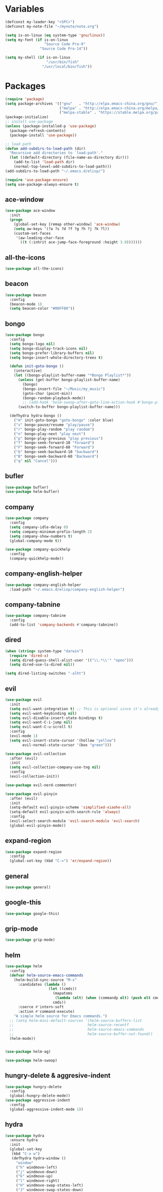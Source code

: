 #+STARTUP: overview 
#+PROPERTY: header-args :comments yes :results silent

* Variables
#+BEGIN_SRC emacs-lisp
  (defconst my-leader-key "<SPC>")
  (defconst my-note-file "~/mynote/note.org")

  (setq is-on-linux (eq system-type 'gnu/linux))
  (setq my-font (if is-on-linux
					"Source Code Pro-9"
				  "Source Code Pro-14"))

  (setq my-shell (if is-on-linux
					 "/usr/bin/fish"
				   "/usr/local/bin/fish"))
#+END_SRC
* Packages
#+begin_src emacs-lisp
  (require 'package)
  (setq package-archives '(("gnu"   . "http://elpa.emacs-china.org/gnu/")
						   ("melpa" . "http://elpa.emacs-china.org/melpa/")
						   ("melpa-stable" . "https://stable.melpa.org/packages/")))
  (package-initialize)
  ;; install use-package
  (unless (package-installed-p 'use-package)
	(package-refresh-contents)
	(package-install 'use-package))

  ;; load path
  (defun add-subdirs-to-load-path (dir)
	"Recursive add directories to `load-path'."
	(let ((default-directory (file-name-as-directory dir)))
	  (add-to-list 'load-path dir)
	  (normal-top-level-add-subdirs-to-load-path)))
  (add-subdirs-to-load-path "~/.emacs.d/elisp/")

  (require 'use-package-ensure)
  (setq use-package-always-ensure t)
#+end_src
** ace-window
#+BEGIN_SRC emacs-lisp
  (use-package ace-window
	:init
	(progn
	  (global-set-key [remap other-window] 'ace-window)
	  (setq aw-keys '(?a ?s ?d ?f ?g ?h ?j ?k ?l))
	  (custom-set-faces
	   '(aw-leading-char-face
		 ((t (:inhrit ace-jump-face-foreground :height 3.0)))))))
#+END_SRC
** all-the-icons
#+BEGIN_SRC emacs-lisp
  (use-package all-the-icons)
#+END_SRC
** beacon
#+BEGIN_SRC emacs-lisp
  (use-package beacon
	:config
	(beacon-mode 1)
	(setq beacon-color "#00FF00"))
#+END_SRC
** bongo
#+BEGIN_SRC emacs-lisp
  (use-package bongo
	:config
	(setq bongo-logo nil)
	(setq bongo-display-track-icons nil)
	(setq bongo-prefer-library-buffers nil)
	(setq bongo-insert-whole-directory-trees t)

	(defun init-goto-bongo ()
	  (interactive)
	  (let ((bongo-playlist-buffer-name "*Bongo Playlist*"))
		(unless (get-buffer bongo-playlist-buffer-name)
		  (bongo)
		  (bongo-insert-file "~/Music/my_music")
		  (goto-char (point-min))
		  (bongo-random-playback-mode))
		  ;; (add-hook 'helm-swoop-after-goto-line-action-hook #'bongo-play nil t))
		(switch-to-buffer bongo-playlist-buffer-name)))

	(defhydra hydra-bongo ()
	  ("m" init-goto-bongo "goto-bongo" :color blue)
	  ("s" bongo-pause/resume "play/pause")
	  ("r" bongo-play-random "play random")
	  ("n" bongo-play-next "play next")
	  ("p" bongo-play-previous "play previous")
	  ("f" bongo-seek-forward-10 "forward")
	  ("F" bongo-seek-forward-60 "Forward")
	  ("b" bongo-seek-backward-10 "backward")
	  ("B" bongo-seek-backward-60 "Backward")
	  ("q" nil "Cancel")))
#+END_SRC
** bufler
#+BEGIN_SRC emacs-lisp
  (use-package bufler)
  (use-package helm-bufler)
#+END_SRC
** company
#+BEGIN_SRC emacs-lisp
  (use-package company
	:config
	(setq company-idle-delay 0)
	(setq company-minimum-prefix-length 2)
	(setq company-show-numbers t)
	(global-company-mode t))

  (use-package company-quickhelp
	:config
	(company-quickhelp-mode))
#+END_SRC
** company-english-helper
#+BEGIN_SRC emacs-lisp
  (use-package company-english-helper
	:load-path "~/.emacs.d/elisp/company-english-helper")
#+END_SRC
** company-tabnine
#+BEGIN_SRC emacs-lisp
  (use-package company-tabnine
    :config
    (add-to-list 'company-backends #'company-tabnine))
#+END_SRC
** dired
#+BEGIN_SRC emacs-lisp
  (when (string= system-type "darwin")
	(require 'dired-x)
	(setq dired-guess-shell-alist-user '(("\\.*\\'" "open")))
	(setq dired-use-ls-dired nil))

  (setq dired-listing-switches "-alht")
#+END_SRC
** evil
#+BEGIN_SRC emacs-lisp
  (use-package evil
	:init
	(setq evil-want-integration t) ;; This is optional since it's already set to t by default.
	(setq evil-want-keybinding nil)
	(setq evil-disable-insert-state-bindings t)
	(setq evil-want-C-i-jump nil)
	(setq evil-want-C-u-scroll t)
	:config
	(evil-mode 1)
	(setq evil-insert-state-cursor '(hollow "yellow")
		  evil-normal-state-cursor '(box "green")))

  (use-package evil-collection
	:after (evil)
	:init
	(setq evil-collection-company-use-tng nil)
	:config
	(evil-collection-init))

  (use-package evil-nerd-commenter)

  (use-package evil-pinyin
	:after (evil)
	:init
	(setq-default evil-pinyin-scheme 'simplified-xiaohe-all)
	(setq-default evil-pinyin-with-search-rule 'always)
	:config
	(evil-select-search-module 'evil-search-module 'evil-search)
	(global-evil-pinyin-mode))
#+END_SRC
** expand-region
#+BEGIN_SRC emacs-lisp
  (use-package expand-region
    :config
    (global-set-key (kbd "C-=") 'er/expand-region))
#+END_SRC
** general
#+BEGIN_SRC emacs-lisp
  (use-package general)
#+END_SRC
** google-this
#+BEGIN_SRC emacs-lisp
  (use-package google-this)
#+END_SRC
** grip-mode
#+begin_src emacs-lisp
  (use-package grip-mode)
#+end_src
** helm
#+BEGIN_SRC emacs-lisp
  (use-package helm
	:config
	(defvar helm-source-emacs-commands
	  (helm-build-sync-source "M-x"
		:candidates (lambda ()
					  (let ((cmds))
						(mapatoms
						 (lambda (elt) (when (commandp elt) (push elt cmds))))
						cmds))
		:coerce #'intern-soft
		:action #'command-execute)
	  "A simple helm source for Emacs commands.")
	;; (setq helm-mini-default-sources '(helm-source-buffers-list
	;; 									helm-source-recentf
	;; 									helm-source-emacs-commands
	;; 									helm-source-buffer-not-found))
	(helm-mode))


  (use-package helm-ag)

  (use-package helm-swoop)
#+END_SRC
** hungry-delete & aggresive-indent
#+BEGIN_SRC emacs-lisp
  (use-package hungry-delete
    :config
    (global-hungry-delete-mode))
  (use-package aggressive-indent
    :config
    (global-aggressive-indent-mode 1))
#+END_SRC
** hydra
#+BEGIN_SRC emacs-lisp
  (use-package hydra
	:ensure hydra
	:init
	(global-set-key
	 (kbd "C-x w")
	 (defhydra hydra-window ()
	   "window"
	   ("h" windmove-left)
	   ("j" windmove-down)
	   ("k" windmove-up)
	   ("l" windmove-right)
	   ("H" windmove-swap-states-left)
	   ("J" windmove-swap-states-down)
	   ("K" windmove-swap-states-up)
	   ("L" windmove-swap-states-right)
	   ("C-h" evil-window-move-far-left)
	   ("C-j" evil-window-move-very-bottom)
	   ("C-k" evil-window-move-very-top)
	   ("C-l" evil-window-move-far-right)
	   ("/" (lambda ()
			  (interactive)
			  (split-window-right)
			  (windmove-right))
		"v-split")
	   ("?" (lambda ()
			  (interactive)
			  (split-window-below)
			  (windmove-down))
		"h-split")
	   ("g" ace-window "goto")
	   ("s" ace-swap-window "swap")
	   ("d" ace-delete-window "del")
	   ("m" delete-other-windows "maximize" :color blue)
	   ("q" nil "cancel")
	   ))

	(defhydra hydra-buffer ()
	  "buffer"
	  ("j" switch-to-next-buffer)
	  ("k" switch-to-prev-buffer)
	  ("q" nil "cancel"))

	)
#+END_SRC
** ialign
#+BEGIN_SRC emacs-lisp
  (use-package ialign)
#+END_SRC
** lsp
#+BEGIN_SRC emacs-lisp
  (use-package lsp-mode
	:hook (
		   (prog-mode . lsp)
		   (lsp-mode . lsp-enable-which-key-integration))
	:commands lsp)

  ;; optionally
  (use-package lsp-ui
	:after (lsp-mode)
	:commands lsp-ui-mode)

  (use-package helm-lsp
	:after (lsp-mode)
	:commands helm-lsp-workspace-symbol)
#+END_SRC
** magit
#+BEGIN_SRC emacs-lisp
  (use-package magit)

  (use-package diff-hl
	:config
	(global-diff-hl-mode)
	(defhydra hydra-diff-hl ()
	  "git diff"
	  ("j" diff-hl-next-hunk)
	  ("k" diff-hl-previous-hunk)
	  ("x" diff-hl-revert-hunk)
	  ("q" nil "cancel")))

#+END_SRC
** markdown
#+BEGIN_SRC emacs-lisp
  (use-package markdown-preview-eww)
  (use-package markdown-mode
	:commands (markdown-mode gfm-mode)
	:mode (("README\\.md\\'" . gfm-mode)
		   ("\\.md\\'" . markdown-mode)
		   ("\\.markdown\\'" . markdown-mode))
	:init (setq markdown-command "multimarkdown"))
#+END_SRC
** org
#+BEGIN_SRC emacs-lisp
  (use-package org
	:config
	(setq org-startup-with-inline-images t)
	(setq org-babel-python-command "python3")
	(org-babel-do-load-languages
	 'org-babel-load-languages
	 '((python . t)
	   (R . t)
	   (sql . t)
	   )))
#+END_SRC
** popwin
#+BEGIN_SRC emacs-lisp
  (use-package popwin
	:config
	(popwin-mode t))
#+END_SRC
** projectile
#+BEGIN_SRC emacs-lisp
  (use-package projectile
    :config
    (projectile-global-mode)
    (setq projectile-completion-system 'helm))

  (use-package helm-projectile
    :config
    (helm-projectile-on))
#+END_SRC
** python
#+BEGIN_SRC emacs-lisp
  (use-package python-mode
	:config
	(setq python-shell-interpreter "python3"))

  (use-package pyvenv
	:config
	(pyvenv-mode 1))

  (use-package lsp-pyright
	:hook (python-mode . (lambda ()
						   (require 'lsp-pyright)
						   (lsp)))
	:init
	(when (executable-find "python3")
	  (setq lsp-pyright-python-executable-cmd "python3")))
#+END_SRC
** quickrun
#+BEGIN_SRC emacs-lisp
  (use-package quickrun)
#+END_SRC
** rainbow-delimiters
#+BEGIN_SRC emacs-lisp
  (use-package rainbow-delimiters
	:config
	(rainbow-delimiters-mode)
	(add-hook 'prog-mode-hook #'rainbow-delimiters-mode))
#+END_SRC
** ranger
#+BEGIN_SRC emacs-lisp
  (use-package ranger
	:init
	(setq ranger-preview-file nil))
#+END_SRC
** restart-emacs
#+BEGIN_SRC emacs-lisp
  (use-package restart-emacs)
#+END_SRC
** restclient
#+BEGIN_SRC emacs-lisp
  (use-package restclient
    :mode ("\\.http\\'" . restclient-mode))
  (use-package company-restclient
    :config
    (add-to-list 'company-backends 'company-restclient))
#+END_SRC
** rime
#+BEGIN_SRC emacs-lisp
  (use-package rime
	:config
	(unless is-on-linux
	  (setq rime-librime-root "~/.emacs.d/librime/dist"))
	(setq rime-posframe-properties
		  (list :background-color "#282a36"
				:foreground-color "#bd93f9"
				:font my-font
				:internal-border-width 10))

	(setq default-input-method "rime"
		  rime-show-candidate 'minibuffer))
#+END_SRC
** term
#+begin_src emacs-lisp
  (add-hook 'term-mode-hook (lambda ()
							  (setq-local global-hl-line-mode nil)
							  (setq-local mode-line-format nil)))
#+end_src
** try
#+BEGIN_SRC emacs-lisp
  (use-package try)
#+END_SRC
** undo-tree
#+BEGIN_SRC emacs-lisp
(use-package undo-tree
  :init
  (global-undo-tree-mode))
#+END_SRC
** vterm
#+BEGIN_SRC emacs-lisp
  (use-package vterm
	:config
	(setq vterm-shell my-shell)
	:hook (
		   (vterm-mode . (lambda () (setq-local global-hl-line-mode nil)))))

	(use-package exec-path-from-shell
	  :config
	  (when (memq window-system '(mac ns x))
		(exec-path-from-shell-initialize)))
#+END_SRC
** which-key
#+BEGIN_SRC emacs-lisp
  (use-package which-key
	:config
	(which-key-mode)
	(setq which-key-idle-delay 0.5)
	(which-key-mode))
#+END_SRC
** yasnippet
#+BEGIN_SRC emacs-lisp
  (use-package yasnippet
    :config
    (yas-reload-all)
    (add-hook 'prog-mode-hook #'yas-minor-mode))

  (use-package yasnippet-snippets)
#+END_SRC
** youdao-dictionary
#+BEGIN_SRC emacs-lisp
  (use-package youdao-dictionary)
#+END_SRC

* Configs
#+BEGIN_SRC emacs-lisp
  ;;custom file
  (setq custom-file (expand-file-name "~/.emacs.d/custom.el" user-emacs-directory))
  (load-file custom-file)

  ;;ido mode
  (setq indo-enable-flex-matching t)
  ;;(setq ido-everywhere t)
  ;;(ido-mode t)

  ;;diable error tone
  (setq ring-bell-function 'ignore)

  ;;no backup file
  (setq make-backup-files nil)
  (setq auto-save-default nil)

  ;;show recent file
  (recentf-mode 1)
  (setq recentf-max-menu-items 15)

  ;;delete selection
  (delete-selection-mode 1)

  ;;paste from clipboard
  (setq x-select-enable-clipboard t)

  ;;replace Yes/No with y/n
  (fset 'yes-or-no-p 'y-or-n-p)

  ;;exec-path
  (add-to-list 'exec-path "/usr/local/bin")

  ;;emacs deamon
  (unless (server-running-p) (server-start))

  ;;tab-width
  (setq tab-width 4)

#+END_SRC

* org-capture
#+begin_src emacs-lisp
  (global-set-key (kbd "C-c c") 'org-capture)
  (setq org-capture-templates
		'(("n" "new" entry (file+headline my-note-file "Note") "** %^{title}\n%U\n")
		  ("p" "paste" entry (file+headline my-note-file "Note") "** %^{title}\n%U\n\n%c")
		  ("c" "code" entry (file+headline my-note-file "Note") "** %^{title}\n%U\n\n#+begin_src\n%c\n#+end_src")))
#+end_src
* UI
#+BEGIN_SRC emacs-lisp
  ;;theme
  (use-package dracula-theme
	:config
	(set-cursor-color "#00ff00")
	(load-theme 'dracula))

  (use-package doom-modeline
	:init (doom-modeline-mode 1)
	:config
	(setq doom-modeline-major-mode-icon nil)
	(setq doom-modeline-height 1)
	(set-face-attribute 'mode-line nil :family "Source Code Pro" :height 150)
	(set-face-attribute 'mode-line-inactive nil :family "Source Code Pro" :height 150))

  ;; set transparency
  (set-frame-parameter (selected-frame) 'alpha '(90 90))
  (add-to-list 'default-frame-alist '(alpha 90 90))

  ;; display time
  (display-time-mode 1)
  (setq display-time-24hr-format t)
  (setq display-time-day-and-date t)

  ;; (require 'nano)
  ;; (require 'nano-theme-dark)

  ;;font
  (add-to-list 'default-frame-alist `(font . ,my-font))
  (unless is-on-linux
	(set-fontset-font t 'symbol (font-spec :family "Apple Color Emoji") nil 'prepend))

  ;;hide tool bar
  (tool-bar-mode -1)

  ;;hide scroll bar
  (scroll-bar-mode -1)

  ;;hide menu bar
  ;; (unless (display-graphic-p)
  ;;   (menu-bar-mode -1))
  (menu-bar-mode -1)

  ;;show line number
  (global-linum-mode t)

  ;;disable welcome page
  (setq inhibit-splash-screen t)

  ;;default open with full screen
  (setq initial-frame-alist (quote ((fullscreen . maximized))))

  ;;set cursor type
  (setq-default cursor-type 'box)
  (set-cursor-color "#00ff00")
  (blink-cursor-mode 0)

  ;;show match ()
  (add-hook 'emacs-lisp-mode-hook 'show-paren-mode)

  ;;highlight current line
  (when (display-graphic-p)
	(global-hl-line-mode))

  (setq visible-bell nil)

  ;;Display lambda as λ
  (global-prettify-symbols-mode 1)
  (setq prettify-symbols-alist '(("lambda" . 955)))

#+END_SRC
* Keybindings
** general
#+BEGIN_SRC emacs-lisp
  (general-create-definer my-leader-def
	:states '(normal insert visual emacs)
	:keymaps 'override
	:prefix my-leader-key
	:non-normal-prefix "C-,")

  (general-define-key
   :states '(normal visual)
   "gl" 'evil-avy-goto-line
   ";" 'helm-mini
   "," 'evil-switch-to-windows-last-buffer
   "." 'evil-avy-goto-char-timer
   "g;" 'repeat-find-char
   "g," 'repeat-find-char-reverse
   "g." 'evil-repeat)

  (general-define-key
   "<f5>" 'revert-buffer
   "M-x" 'helm-M-x
   "M-y" 'helm-show-kill-ring
   "M-RET" 'lsp-execute-code-action

   "C-s" 'helm-swoop-without-pre-input
   "C-x b" 'bufler-list
   "C-x C-f" 'helm-find-files)
#+END_SRC
** leader-keys
*** a-key
#+BEGIN_SRC emacs-lisp
  (my-leader-def
	"<SPC>" 'helm-M-x
	"q" '((lambda ()
			(interactive)
			(progn
			  (kill-current-buffer)
			  (when (> (length (window-list)) 1)
				(delete-window))))
		  :wk "kill-buffer")
	"'" '((lambda ()
			(interactive)
			(let ((buf-name "vterm"))
			  (if (get-buffer buf-name)
				  (switch-to-buffer buf-name)
				(vterm))))
		  :wk "term"))
#+END_SRC
*** buffer
#+BEGIN_SRC emacs-lisp
  (my-leader-def
	"b" '(:wk "buffer")

	"bb" 'bufler
	"bs" '(hydra-buffer/body :wk "switch buffer")
	"bS" '((lambda ()
			"create a new scratch buffer to work in. (could be *scratch* - *scratchX*)"
			(interactive)
			(let ((n 0)
				  bufname)
			  (while (progn
					   (setq bufname (concat "*scratch"
											 (if (= n 0) "" (int-to-string n))
											 "*"))
					   (setq n (1+ n))
					   (get-buffer bufname)))
			  (switch-to-buffer (get-buffer-create bufname))
			  (if (= n 1) (lisp-interaction-mode))))
		  :wk "new scratch"))
#+END_SRC
*** commenter
#+BEGIN_SRC emacs-lisp
  (my-leader-def
	"c" '(:wk "commenter")

	"cc" 'evilnc-comment-or-uncomment-lines
	"cp" 'evilnc-copy-and-comment-lines
	"cb" 'evilnc-comment-or-uncomment-paragraphs)
#+END_SRC
*** file
#+BEGIN_SRC emacs-lisp
  (my-leader-def
	"f" '(:wk "file")

	"fe" '((lambda () (interactive) (find-file "~/.emacs.d/myinit.org"))
		   :wk "open config")
	"fE" '((lambda () (interactive) (org-babel-load-file (expand-file-name "~/.emacs.d/myinit.org")))
		   :wk "reload config")
	"ff" 'helm-find-files
	"fF" '((lambda ()
			 (interactive)
			 (shell-command "open -R ."))
		   :wk "open in Finder")
	"fr" 'helm-recentf
	"fR" 'revert-buffer
	"fd" 'dired
	"fD" 'ranger
	"fs" 'save-buffer
	"fS" 'save-some-buffers
	"fp" '(lambda () (interactive) (when (file-exists-p (current-kill 0))
								(find-file (current-kill 0)))))
#+END_SRC
*** git
#+BEGIN_SRC emacs-lisp
  (my-leader-def
	"g" '(:wk "git")

	"gg" 'magit-status
	"gd" 'hydra-diff-hl/body)
#+END_SRC
*** jump
#+BEGIN_SRC emacs-lisp
  (my-leader-def
	"j" '(:wk "jump")

	"jj" 'avy-goto-char-timer
	"jw" 'avy-goto-word-1
	"jl" 'avy-goto-line)
#+END_SRC
*** lang
#+BEGIN_SRC emacs-lisp
  (my-leader-def
	"l" '(:wk "lang")

	"lR" 'quickrun)
#+END_SRC
*** music
#+BEGIN_SRC emacs-lisp
  (my-leader-def
	;; music
	"m" '(:wk "music")
	"mM" '(hydra-bongo/body :wk "music")
	"mm" '(init-goto-bongo :wk "goto music")
	"m <SPC>" 'bongo-pause/resume
	"ms" 'bongo-pause/resume
	"mr" 'bongo-play-random
	"mn" 'bongo-play-next
	"mp" 'bongo-play-previous
	"mf" 'bongo-seek-forward-10
	"mF" 'bongo-seek-forward-60
	"mb" 'bongo-seek-backward-10
	"mB" 'bongo-seek-backward-60)
#+END_SRC
*** note
#+BEGIN_SRC emacs-lisp
  (my-leader-def
	"n" '(:wk "note")
	"nn" 'org-capture
	"nf" '((lambda () (interactive) (find-file my-note-file))
		   :wk "open note"))
#+END_SRC
*** project
#+BEGIN_SRC emacs-lisp
  (my-leader-def
	"p" '(:wk "project")

	"pp" 'projectile-command-map
	"pt" '(projectile-run-vterm
		   :wk "project term")
	"ps" 'helm-multi-swoop-projectile)
#+END_SRC
*** quit
#+BEGIN_SRC emacs-lisp
  (my-leader-def
	"<ESC>" '(:wk "quit")
	"<ESC> <ESC>" 'save-buffers-kill-terminal
	"<ESC> 1" 'restart-emacs)
#+END_SRC
*** search
#+BEGIN_SRC emacs-lisp
  (my-leader-def
	"s" '(:wk "search")

	"sa" 'helm-ag
	"ss" 'helm-swoop
	"sS" 'helm-multi-swoop
	"sg" 'google-this
	"sd" '(lambda () (interactive)
			(if (display-graphic-p)
				(youdao-dictionary-search-at-point-posframe)
			  (youdao-dictionary-search-at-point+)))
	"sp" 'helm-projectile-ag
	"sl" 'browse-url)
#+END_SRC
*** terminal
#+BEGIN_SRC emacs-lisp
  (my-leader-def
	;; terminal
	"t" '(:wk "terminal")
	"tt" '(vterm :wk "new terminal")
	"to" '(vterm-other-window
		   :wk "term other window"))
#+END_SRC
*** toggle
#+BEGIN_SRC emacs-lisp
  (my-leader-def
	"T" '(:wk "toggle")

	"Te" 'toggle-company-english-helper

	"Th" '((lambda ()
			 (interactive)
			 (if highlight-thing-mode
				 (highlight-thing-mode -1)
			   (highlight-thing-mode 1)))
		   :wk "toggle-highlight-thing")

	"Tt" '((lambda ()
			 (interactive)
			 (let ((alpha (frame-parameter nil 'alpha)))
			   (set-frame-parameter
				nil 'alpha
				(if (eql (cond ((numberp alpha) alpha)
							   ((numberp (cdr alpha)) (cdr alpha))
							   ;; Also handle undocumented (<active> <inactive>) form.
							   ((numberp (cadr alpha)) (cadr alpha)))
						 100)
					'(85 . 50) '(100 . 100)))))
		   :wk "toggle-transparency"))
#+END_SRC
*** window
#+BEGIN_SRC emacs-lisp
  (my-leader-def
	"w" '(:wk "window")

	"ww" 'hydra-window/body
	"wt" 'awesome-fast-switch/body
	"wh" 'windmove-left
	"wj" 'windmove-down
	"wk" 'windmove-up
	"wl" 'windmove-right
	"wH" 'windmove-swap-states-left
	"wJ" 'windmove-swap-states-down
	"wK" 'windmove-swap-states-up
	"wL" 'windmove-swap-states-right
	"wg" 'ace-window
	"ws" 'ace-swap-window
	"w/" 'split-window-right
	"w?" 'split-window-below
	"wm" 'delete-other-windows
	"wd" 'delete-window)
#+END_SRC

** major-mode-keys
*** bufler-list-mode
#+BEGIN_SRC emacs-lisp
  (general-define-key
   :states 'normal
   :keymaps 'bufler-list-mode-map
   "r" 'bufler-list
   "q" '(lambda ()
		  (interactive)
		  (progn
			(kill-current-buffer)
			(when (> (length (window-list)) 1)
			  (delete-window))))
   "d" '(lambda ()
		  (interactive)
		  (when
			  (yes-or-no-p "kill buffer?")
			(bufler-list-buffer-kill)))
   "s" 'bufler-list-buffer-save
   "RET" 'bufler-list-buffer-switch)
#+END_SRC
*** bongo-playlist-mode
#+BEGIN_SRC emacs-lisp
  (general-define-key
   :states 'normal
   :keymaps 'bongo-playlist-mode-map
   "RET" 'bongo-play
   "TAB" 'bongo-toggle-collapsed
   "J" 'bongo-next-header-line
   "K" 'bongo-previous-header-line
   "r" 'bongo-play-random
   "c" 'bongo-recenter
   "s" 'bongo-pause/resume
   "f" 'bongo-seek-forward-10
   "F" 'bongo-seek-forward-60
   "b" 'bongo-seek-backward-10
   "B" 'bongo-seek-backward-60
   "q" 'evil-switch-to-windows-last-buffer
   "Q" 'bongo-stop)
#+END_SRC
*** dired-mode
#+BEGIN_SRC emacs-lisp
  (general-define-key
   :states 'normal
   :keymaps 'dired-mode-map
   "O" 'dired-do-shell-command
   "Y" 'dired-ranger-copy
   "p" 'dired-ranger-paste
   "P" 'dired-ranger-move)
#+END_SRC
*** markdown-mode
#+BEGIN_SRC emacs-lisp
  (general-define-key
   :states 'normal
   :prefix my-leader-key
   :keymaps 'markdown-mode-map
   "l" '(:wk "md")
   "lp" 'markdown-live-preview-mode
   "lP" '(grip-mode :wk "preview")
   "lr" '((lambda ()
			(interactive)
			(shell-command
			 (format "open %s"
					 (shell-quote-argument (buffer-file-name)))))
		  :wk "open"))
#+END_SRC
*** python-mode
#+BEGIN_SRC emacs-lisp
  (general-define-key
   :states 'normal
   :prefix my-leader-key
   :keymaps 'python-mode-map
   "l" '(:wk "python")
   "lf" 'lsp-format-buffer
   "lr" 'lsp-rename
   "ld" 'lsp-find-definition)
#+END_SRC
*** org-mode
#+BEGIN_SRC emacs-lisp
  (general-define-key
   :states 'normal
   :prefix my-leader-key
   :keymaps 'org-mode-map
   "l" '(:wk "org")
   "lp" '(grip-mode :wk "preview")
   "ll" 'org-babel-remove-result
   "lr" 'org-ctrl-c-ctrl-c
   "lt" 'org-insert-structure-template)
#+END_SRC
*** term-mode
#+begin_src emacs-lisp
  (general-define-key
   :states 'normal
   :keymaps 'term-mode-map
   "q" '(term-interrupt-subjob
		 :wd "quit"))
#+end_src
